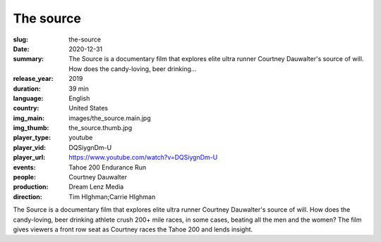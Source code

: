 The source
##########

:slug: the-source
:date: 2020-12-31
:summary: The Source is a documentary film that explores elite ultra runner Courtney Dauwalter's source of will. How does the candy-loving, beer drinking...
:release_year: 2019
:duration: 39 min
:language: English
:country: United States
:img_main: images/the_source.main.jpg
:img_thumb: the_source.thumb.jpg
:player_type: youtube
:player_vid: DQSiygnDm-U
:player_url: https://www.youtube.com/watch?v=DQSiygnDm-U
:events: Tahoe 200 Endurance Run
:people: Courtney Dauwalter
:production: Dream Lenz Media
:direction: Tim HIghman;Carrie HIghman

The Source is a documentary film that explores elite ultra runner Courtney Dauwalter's source of will. How does the candy-loving, beer drinking athlete crush 200+ mile races, in some cases, beating all the men and the women? 
The film gives viewers a front row seat as Courtney races the Tahoe 200 and lends insight.
